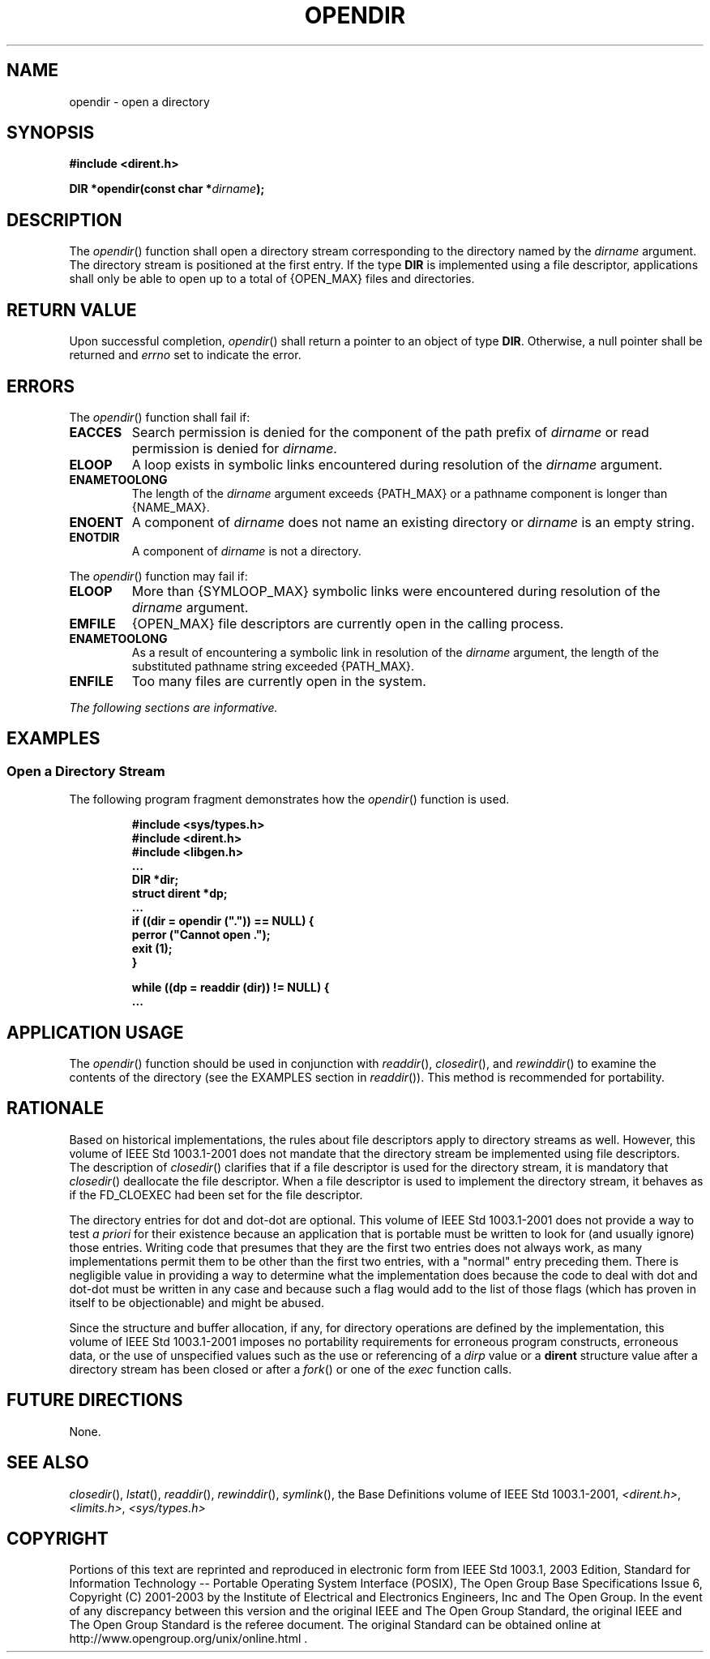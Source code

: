 .\" Copyright (c) 2001-2003 The Open Group, All Rights Reserved 
.TH "OPENDIR" 3 2003 "IEEE/The Open Group" "POSIX Programmer's Manual"
.\" opendir 
.SH NAME
opendir \- open a directory
.SH SYNOPSIS
.LP
\fB#include <dirent.h>
.br
.sp
DIR *opendir(const char *\fP\fIdirname\fP\fB);
.br
\fP
.SH DESCRIPTION
.LP
The \fIopendir\fP() function shall open a directory stream corresponding
to the directory named by the \fIdirname\fP argument.
The directory stream is positioned at the first entry. If the type
\fBDIR\fP is implemented using a file descriptor, applications
shall only be able to open up to a total of {OPEN_MAX} files and directories.
.SH RETURN VALUE
.LP
Upon successful completion, \fIopendir\fP() shall return a pointer
to an object of type \fBDIR\fP. Otherwise, a null pointer
shall be returned and \fIerrno\fP set to indicate the error.
.SH ERRORS
.LP
The \fIopendir\fP() function shall fail if:
.TP 7
.B EACCES
Search permission is denied for the component of the path prefix of
\fIdirname\fP or read permission is denied for
\fIdirname\fP.
.TP 7
.B ELOOP
A loop exists in symbolic links encountered during resolution of the
\fIdirname\fP argument.
.TP 7
.B ENAMETOOLONG
The length of the \fIdirname\fP argument exceeds {PATH_MAX} or a pathname
component is longer than {NAME_MAX}.
.TP 7
.B ENOENT
A component of \fIdirname\fP does not name an existing directory or
\fIdirname\fP is an empty string.
.TP 7
.B ENOTDIR
A component of \fIdirname\fP is not a directory.
.sp
.LP
The \fIopendir\fP() function may fail if:
.TP 7
.B ELOOP
More than {SYMLOOP_MAX} symbolic links were encountered during resolution
of the \fIdirname\fP argument.
.TP 7
.B EMFILE
{OPEN_MAX} file descriptors are currently open in the calling process.
.TP 7
.B ENAMETOOLONG
As a result of encountering a symbolic link in resolution of the \fIdirname\fP
argument, the length of the substituted pathname
string exceeded {PATH_MAX}.
.TP 7
.B ENFILE
Too many files are currently open in the system.
.sp
.sp
.LP
\fIThe following sections are informative.\fP
.SH EXAMPLES
.SS Open a Directory Stream
.LP
The following program fragment demonstrates how the \fIopendir\fP()
function is used.
.sp
.RS
.nf

\fB#include <sys/types.h>
#include <dirent.h>
#include <libgen.h>
\&...
    DIR *dir;
    struct dirent *dp;
\&...
    if ((dir = opendir (".")) == NULL) {
        perror ("Cannot open .");
        exit (1);
    }
.sp

    while ((dp = readdir (dir)) != NULL) {
\&...
\fP
.fi
.RE
.SH APPLICATION USAGE
.LP
The \fIopendir\fP() function should be used in conjunction with \fIreaddir\fP(),
\fIclosedir\fP(), and \fIrewinddir\fP() to
examine the contents of the directory (see the EXAMPLES section in
\fIreaddir\fP()). This method is
recommended for portability.
.SH RATIONALE
.LP
Based on historical implementations, the rules about file descriptors
apply to directory streams as well. However, this volume
of IEEE\ Std\ 1003.1-2001 does not mandate that the directory stream
be implemented using file descriptors. The description
of \fIclosedir\fP() clarifies that if a file descriptor is used for
the directory stream,
it is mandatory that \fIclosedir\fP() deallocate the file descriptor.
When a file
descriptor is used to implement the directory stream, it behaves as
if the FD_CLOEXEC had been set for the file descriptor.
.LP
The directory entries for dot and dot-dot are optional. This volume
of IEEE\ Std\ 1003.1-2001 does not provide a way to
test \fIa priori\fP for their existence because an application that
is portable must be written to look for (and usually ignore)
those entries. Writing code that presumes that they are the first
two entries does not always work, as many implementations permit
them to be other than the first two entries, with a "normal" entry
preceding them. There is negligible value in providing a way
to determine what the implementation does because the code to deal
with dot and dot-dot must be written in any case and because
such a flag would add to the list of those flags (which has proven
in itself to be objectionable) and might be abused.
.LP
Since the structure and buffer allocation, if any, for directory operations
are defined by the implementation, this volume of
IEEE\ Std\ 1003.1-2001 imposes no portability requirements for erroneous
program constructs, erroneous data, or the use of
unspecified values such as the use or referencing of a \fIdirp\fP
value or a \fBdirent\fP structure value after a directory
stream has been closed or after a \fIfork\fP() or one of the \fIexec\fP
function calls.
.SH FUTURE DIRECTIONS
.LP
None.
.SH SEE ALSO
.LP
\fIclosedir\fP(), \fIlstat\fP(), \fIreaddir\fP(), \fIrewinddir\fP(),
\fIsymlink\fP(),
the Base Definitions volume of IEEE\ Std\ 1003.1-2001, \fI<dirent.h>\fP,
\fI<limits.h>\fP, \fI<sys/types.h>\fP
.SH COPYRIGHT
Portions of this text are reprinted and reproduced in electronic form
from IEEE Std 1003.1, 2003 Edition, Standard for Information Technology
-- Portable Operating System Interface (POSIX), The Open Group Base
Specifications Issue 6, Copyright (C) 2001-2003 by the Institute of
Electrical and Electronics Engineers, Inc and The Open Group. In the
event of any discrepancy between this version and the original IEEE and
The Open Group Standard, the original IEEE and The Open Group Standard
is the referee document. The original Standard can be obtained online at
http://www.opengroup.org/unix/online.html .
